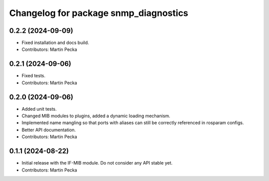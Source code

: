 .. SPDX-License-Identifier: BSD-3-Clause
.. SPDX-FileCopyrightText: Czech Technical University in Prague

^^^^^^^^^^^^^^^^^^^^^^^^^^^^^^^^^^^^^^
Changelog for package snmp_diagnostics
^^^^^^^^^^^^^^^^^^^^^^^^^^^^^^^^^^^^^^

0.2.2 (2024-09-09)
------------------
* Fixed installation and docs build.
* Contributors: Martin Pecka

0.2.1 (2024-09-06)
------------------
* Fixed tests.
* Contributors: Martin Pecka

0.2.0 (2024-09-06)
------------------
* Added unit tests.
* Changed MIB modules to plugins, added a dynamic loading mechanism.
* Implemented name mangling so that ports with aliases can still be correctly referenced in rosparam configs.
* Better API documentation.
* Contributors: Martin Pecka

0.1.1 (2024-08-22)
------------------
* Initial release with the IF-MIB module. Do not consider any API stable yet.
* Contributors: Martin Pecka
